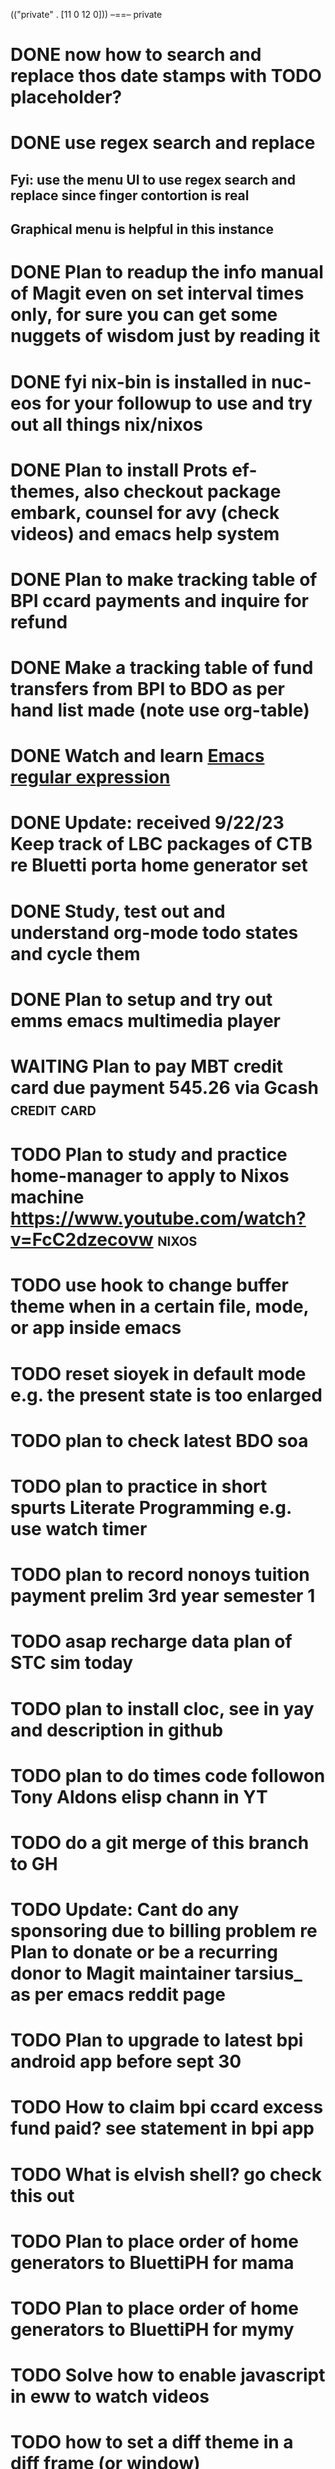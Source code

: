 (("private" . [11 0 12 0]))
--==-- private
* DONE now how to search and replace thos date stamps with TODO placeholder?
CLOSED: [2023-09-22 Fri 07:38]
:LOGBOOK:
- State "DONE"       from "NEXT"       [2023-09-22 Fri 07:38]
:END:

* DONE use regex search and replace
CLOSED: [2023-09-22 Fri 07:39]
:LOGBOOK:
- State "DONE"       from "NEXT"       [2023-09-22 Fri 07:39]
:END:

** Fyi: use the menu UI to use regex search and replace since finger contortion is real
** Graphical menu is helpful in this instance

* DONE Plan to readup the info manual of Magit even on set interval times only, for sure you can get some nuggets of wisdom just by reading it
CLOSED: [2023-09-22 Fri 07:40]
:LOGBOOK:
- State "DONE"       from "NEXT"       [2023-09-22 Fri 07:40]
:END:

* DONE fyi nix-bin is installed in nuc-eos for your followup to use and try out all things nix/nixos
CLOSED: [2023-09-22 Fri 07:41]
:LOGBOOK:
- State "DONE"       from "NEXT"       [2023-09-22 Fri 07:41]
:END:

* DONE Plan to install Prots ef-themes, also checkout package embark, counsel for avy (check videos) and emacs help system
CLOSED: [2023-09-22 Fri 07:42]
:LOGBOOK:
- State "DONE"       from "TODO"       [2023-09-22 Fri 07:42]
:END:

* DONE Plan to make tracking table of BPI ccard payments and inquire for refund
CLOSED: [2023-09-22 Fri 10:03]
:LOGBOOK:
- State "DONE"       from "TODO"       [2023-09-22 Fri 10:03]
:END:

* DONE Make a tracking table of fund transfers from BPI to BDO as per hand list made (note use org-table)
CLOSED: [2023-09-22 Fri 10:04]
:LOGBOOK:
- State "DONE"       from "TODO"       [2023-09-22 Fri 10:04]
:END:

* DONE Watch and learn [[https://www.youtube.com/watch?v=TxYGHjKBMUg][Emacs regular expression]]
CLOSED: [2023-09-23 Sat 07:31]
:LOGBOOK:
- State "DONE"       from "TODO"       [2023-09-23 Sat 07:31]
:END:

* DONE Update: received 9/22/23 Keep track of LBC packages of CTB re Bluetti porta home generator set
CLOSED: [2023-09-23 Sat 07:33]
:LOGBOOK:
- State "DONE"       from "TODO"       [2023-09-23 Sat 07:33]
:END:

* DONE Study, test out and understand org-mode todo states and cycle them
CLOSED: [2023-09-23 Sat 07:42]
:LOGBOOK:
- State "DONE"       from "TODO"       [2023-09-23 Sat 07:42]
:END:

* DONE Plan to setup and try out emms emacs multimedia player
CLOSED: [2023-09-23 Sat 07:43]
:LOGBOOK:
- State "DONE"       from "TODO"       [2023-09-23 Sat 07:43]
:END:


* WAITING Plan to pay MBT credit card due payment 545.26 via Gcash                    :credit:card:
DEADLINE: <2023-10-09 Mon>
:LOGBOOK:
- State "WAITING"    from              [2023-09-22 Fri 09:46] \\
  Pay using Gcash channel
:END:

* TODO Plan to study and practice home-manager to apply to Nixos machine https://www.youtube.com/watch?v=FcC2dzecovw :nixos:

* TODO use hook to change buffer theme when in a certain file, mode, or app inside emacs
* TODO reset sioyek in default mode e.g. the present state is too enlarged
* TODO plan to check latest BDO soa
* TODO plan to practice in short spurts Literate Programming e.g. use watch timer
* TODO plan to record nonoys tuition payment prelim 3rd year semester 1
* TODO asap recharge data plan of STC sim today
* TODO plan to install cloc, see in yay and description in github
* TODO plan to do times code followon Tony Aldons elisp chann in YT
* TODO do a git merge of this branch to GH
* TODO Update: Cant do any sponsoring due to billing problem re Plan to donate or be a recurring donor to Magit maintainer tarsius_ as per emacs reddit page
* TODO Plan to upgrade to latest bpi android app before sept 30
* TODO How to claim bpi ccard excess fund paid? see statement in bpi app
* TODO What is elvish shell? go check this out
* TODO Plan to place order of home generators to BluettiPH for mama
* TODO Plan to place order of home generators to BluettiPH for mymy
* TODO Solve how to enable javascript in eww to watch videos
* TODO how to set a diff theme in a diff frame (or window)
* WAITING Consider checking out bufler a popper alternative to manage your buffers https://github.com/alphapapa/bufler.el
:LOGBOOK:
- State "WAITING"    from "TODO"       [2023-09-23 Sat 07:41] \\
  for later
:END:

* TODO Plan to try out org-roam if better than this org-todo, or maybe Prots denote
* TODO Plan to setup keyboard shortcut of avy-goto-char function
* TODO Plan to email Prulife UK re status of my new agent if still alive or dead now

==--== DONE
[DONE Sep 20, 2023] [Sep 18, 2023] How to have different themes based on frame or workspace? Ask in emacs forum/discourse/reddit
[DONE Sep 20, 2023] [Sep 19, 2023] Consider to try out emacs modern theme https://github.com/emacs-jp/replace-colorthemes
[DONE Sep 20, 2023] [Sep 20, 2023] DONE installed ef-themes and modus-theme in this emacs nuc7i5 machine
[DONE Sep 20, 2023] [Sep 19, 2023] (DONE: found it in my eribert.mendez account) Plan to unsub to OSN+ this pesky thing is putting up a fight not as easy as i expect to be
[DONE Sep 19, 2023] [Sep 19, 2023] Done reset new password and was able to login FYI locked out of web account after 2x wrong passwd entry also roaming signal is down so no OTP re: Check BDO soa asap
[DONE Sep 19, 2023] [Sep 14, 2023] Plan to browse and absorb elisp tutorials of xah lee and tony alden, see gmail inbox and whatsup links
[DONE Sep 19, 2023] [Sep 18, 2023] Check for replies in emacs reddit re how to set diff themes in diff frames
[DONE Sep 19, 2023] [Sep 19, 2023] Send FB msgr invites for the coming sunday adv bday celeb
[DONE Sep 19, 2023] [Sep 18, 2023] Plan to install nix in this account to learn basic nix language, also note the nix plugin is enabled in this Emacs
   see this link https://www.youtube.com/watch?v=Nvh7A3HA_4U
[DONE Sep 18, 2023] [Sep 18, 2023] Plan to place order of 28,680 home generator EB3A+PV120W to BluettiPH for ctb
[DONE Sep 18, 2023] [Sep 14, 2023] Plan to send cash gift to SJP re her birthday this September 19 and mine after 6 days
[DONE Sep 18, 2023] [Sep 18, 2023] done payment of 28,600 to bluetti account for ctb porta generator
[DONE Sep 18, 2023] [Sep 18, 2023] done the transfer to sjp 30K for our birthdays
[DONE Sep 17, 2023] [Sep 16, 2023] Plan to login to Philstocks to check portfolio incl cash dividend
[DONE Sep 17, 2023] [Sep 16, 2023] FYI online karaoke in Youtube OPM Atomic karaoke
[DONE Sep 15, 2023] [Sep 15, 2023] Plan to do exercise today off day
[DONE Sep 15, 2023] [Sep 14, 2023] Plan to readup and understand Protesilaos aka Prots show notes re emacs learning system
